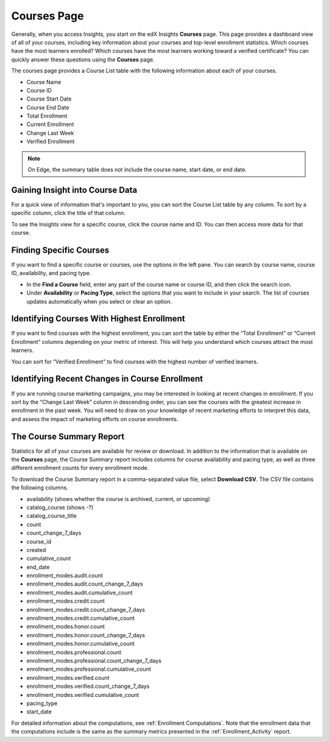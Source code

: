 .. _Courses_Page:

#############
Courses Page
#############

Generally, when you access Insights, you start on the edX Insights **Courses**
page. This page provides a dashboard view of all of your courses, including key
information about your courses and top-level enrollment statistics. Which
courses have the most learners enrolled? Which courses have the most learners
working toward a verified certificate? You can quickly answer these questions
using the **Courses** page.

The courses page provides a Course List table with the following information
about each of your courses.

* Course Name
* Course ID
* Course Start Date
* Course End Date
* Total Enrollment
* Current Enrollment
* Change Last Week
* Verified Enrollment

.. image:: images/CoursesPage_Filters.png
 :width: 600
 :alt: The Course List table on the Courses page, showing four example courses.

.. note::
 On Edge, the summary table does not include the course name, start date, or
 end date.

.. _Course_List:

*******************************************
Gaining Insight into Course Data
*******************************************

For a quick view of information that's important to you, you can sort the
Course List table by any column. To sort by a specific column, click the title
of that column.

To see the Insights view for a specific course, click the course name and ID.
You can then access more data for that course.

************************
Finding Specific Courses
************************

If you want to find a specific course or courses, use the options in the left
pane. You can search by course name, course ID, availability, and pacing type.

* In the **Find a Course** field, enter any part of the course name or course
  ID, and then click the search icon.
* Under **Availability** or **Pacing Type**, select the options that you want
  to include in your search. The list of courses updates automatically when you
  select or clear an option.


*******************************************
Identifying Courses With Highest Enrollment
*******************************************

If you want to find courses with the highest enrollment, you can sort the table
by either the “Total Enrollment” or “Current Enrollment” columns depending on
your metric of interest. This will help you understand which courses attract
the most learners.

You can sort for “Verified Enrollment” to find courses with the highest number
of verified learners.

***********************************************
Identifying Recent Changes in Course Enrollment
***********************************************

If you are running course marketing campaigns, you may be interested in looking
at recent changes in enrollment. If you sort by the “Change Last Week” column
in descending order, you can see the courses with the greatest increase in
enrollment in the past week. You will need to draw on your knowledge of recent
marketing efforts to interpret this data, and assess the impact of marketing
efforts on course enrollments.

*************************
The Course Summary Report
*************************

Statistics for all of your courses are available for review or download. In
addition to the information that is available on the **Courses** page, the
Course Summary report includes columns for course availability and pacing type,
as well as three different enrollment counts for every enrollment mode.

To download the Course Summary report in a comma-separated value file, select
**Download CSV**. The CSV file contains the following columns.

* availability (shows whether the course is archived, current, or upcoming)
* catalog_course (shows -?)
* catalog_course_title
* count
* count_change_7_days
* course_id
* created
* cumulative_count
* end_date
* enrollment_modes.audit.count
* enrollment_modes.audit.count_change_7_days
* enrollment_modes.audit.cumulative_count
* enrollment_modes.credit.count
* enrollment_modes.credit.count_change_7_days
* enrollment_modes.credit.cumulative_count
* enrollment_modes.honor.count
* enrollment_modes.honor.count_change_7_days
* enrollment_modes.honor.cumulative_count
* enrollment_modes.professional.count
* enrollment_modes.professional.count_change_7_days
* enrollment_modes.professional.cumulative_count
* enrollment_modes.verified.count
* enrollment_modes.verified.count_change_7_days
* enrollment_modes.verified.cumulative_count
* pacing_type
* start_date

For detailed information about the computations, see :ref:`Enrollment
Computations`. Note that the enrollment data that the computations include is
the same as the summary metrics presented in the :ref:`Enrollment_Activity`
report.
